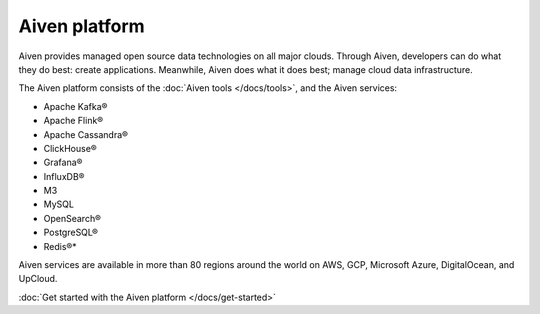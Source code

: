 Aiven platform
==================

Aiven provides managed open source data technologies on all major clouds. Through Aiven, developers can do what they do best: create applications. Meanwhile, Aiven does what it does best; manage cloud data infrastructure. 

The Aiven platform consists of the :doc:`Aiven tools </docs/tools>`, and the Aiven services:

* Apache Kafka®
* Apache Flink®
* Apache Cassandra®
* ClickHouse®
* Grafana®
* InfluxDB®
* M3
* MySQL
* OpenSearch®
* PostgreSQL®
* Redis®*

Aiven services are available in more than 80 regions around the world on AWS, GCP, Microsoft Azure, DigitalOcean, and UpCloud.

:doc:`Get started with the Aiven platform </docs/get-started>` 

